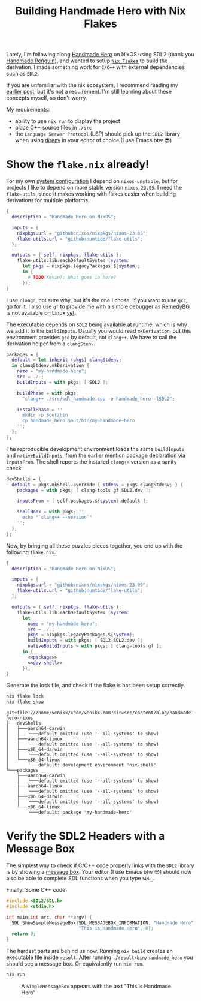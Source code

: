 #+title: Building Handmade Hero with Nix Flakes
#+description: Handmade Penguin is a Linux implementation of Handmade Hero, and my aim is to clarify how to bundle C/C++ with external libraries using Nix Flakes.
#+created: 2023-11-28T00:00:00Z
#+filetags: :nix:cpp:

Lately, I'm following along [[https://handmadehero.org/][Handmade Hero]] on NixOS using SDL2 (thank you
[[https://davidgow.net/handmadepenguin/default.html][Handmade Penguin]]), and wanted to setup [[https://zero-to-nix.com/concepts/flakes][=Nix Flakes=]] to build the derivation. I
made something work for ~C/C++~ with external dependencies such as ~SDL2~.

If you are unfamiliar with the nix ecosystem, I recommend reading my [[../how-to-nix/index.org][earlier
post]], but it's not a requirement. I'm still learning about these concepts
myself, so don't worry.

My requirements:
- ability to use ~nix run~ to display the project
- place C++ source files in ~./src~
- the =Language Server Protocol= (LSP) should pick up the ~SDL2~ library when
  using [[https://direnv.net/][direnv]] in your editor of choice (I use Emacs btw 😎)

* Show the ~flake.nix~ already!
For my own [[https://github.com/venikx/dotfiles][system configuration]] I depend on =nixos-unstable=, but for projects I
like to depend on more stable version =nixos-23.05=. I need the =flake-utils=,
since it makes working with flakes easier when building derivations for multiple
platforms.

#+begin_src nix
{
  description = "Handmade Hero on NixOS";

  inputs = {
    nixpkgs.url = "github:nixos/nixpkgs/nixos-23.05";
    flake-utils.url = "github:numtide/flake-utils";
  };

  outputs = { self, nixpkgs, flake-utils }:
    flake-utils.lib.eachDefaultSystem (system:
      let pkgs = nixpkgs.legacyPackages.${system};
      in {
        # TODO(Kevin): What goes in here?
      });
}
#+end_src

I use ~clangd~, not sure why, but it's the one I chose. If you want to use
~gcc~, go for it. I also use ~gf~ to provide me with a simple debugger as
[[https://remedybg.itch.io/remedybg][RemedyBG]] is not available on Linux [[https://github.com/x13pixels/remedybg-issues/issues/176#issuecomment-1555130327][yet]].

The executable depends on ~SDL2~ being available at runtime, which is why we add
it to the ~buildInputs~. Usually you would read ~mkDerivation~, but this
environment provides ~gcc~ by default, not ~clang++~. We have to call the
derivation helper from a ~clangStenv~.

#+name: packages
#+begin_src nix
packages = {
  default = let inherit (pkgs) clangStdenv;
  in clangStdenv.mkDerivation {
    name = "my-handmade-hero";
    src = ./.;
    buildInputs = with pkgs; [ SDL2 ];

    buildPhase = with pkgs;
      "clang++ ./src/sdl_handmade.cpp -o handmade_hero -lSDL2";

    installPhase = ''
      mkdir -p $out/bin
      cp handmade_hero $out/bin/my-handmade-hero
    '';
  };
};
#+end_src

The reproducible development environment loads the same ~buildInputs~ and
~nativeBuildInputs~, from the earlier mention package declaration via
~inputsFrom~. The shell reports the installed ~clang++~ version as a sanity
check.

#+name: dev-shell
#+begin_src nix
devShells = {
  default = pkgs.mkShell.override { stdenv = pkgs.clangStdenv; } {
    packages = with pkgs; [ clang-tools gf SDL2.dev ];

    inputsFrom = [ self.packages.${system}.default ];

    shellHook = with pkgs; ''
      echo "`clang++ --version`"
    '';
  };
};
#+end_src

Now, by bringing all these puzzles pieces together, you end up with the
following ~flake.nix~.

#+begin_src nix :tangle flake.nix :noweb yes
{
  description = "Handmade Hero on NixOS";

  inputs = {
    nixpkgs.url = "github:nixos/nixpkgs/nixos-23.05";
    flake-utils.url = "github:numtide/flake-utils";
  };

  outputs = { self, nixpkgs, flake-utils }:
    flake-utils.lib.eachDefaultSystem (system:
      let
        name = "my-handmade-hero";
        src = ./.;
        pkgs = nixpkgs.legacyPackages.${system};
        buildInputs = with pkgs; [ SDL2 SDL2.dev ];
        nativeBuildInputs = with pkgs; [ clang-tools gf ];
      in {
        <<package>>
        <<dev-shell>>
      });
}
#+end_src

#+name: strip
#+begin_src lisp :var text="\e[31mHello World\e[0m" :exports none
(ansi-color-apply text)
#+end_src

Generate the lock file, and check if the flake is has been setup correctly.
#+name: nix-show
#+begin_src sh :results output :post strip(*this*)
nix flake lock
nix flake show
#+end_src

#+RESULTS: nix-show
#+begin_example
git+file:///home/venikx/code/venikx.com?dir=src/content/blog/handmade-hero-nixos
├───devShells
│   ├───aarch64-darwin
│   │   └───default omitted (use '--all-systems' to show)
│   ├───aarch64-linux
│   │   └───default omitted (use '--all-systems' to show)
│   ├───x86_64-darwin
│   │   └───default omitted (use '--all-systems' to show)
│   └───x86_64-linux
│       └───default: development environment 'nix-shell'
└───packages
    ├───aarch64-darwin
    │   └───default omitted (use '--all-systems' to show)
    ├───aarch64-linux
    │   └───default omitted (use '--all-systems' to show)
    ├───x86_64-darwin
    │   └───default omitted (use '--all-systems' to show)
    └───x86_64-linux
        └───default: package 'my-handmade-hero'
#+end_example

* Verify the SDL2 Headers with a Message Box
The simplest way to check if C/C++ code properly links with the ~SDL2~ library
is by showing a [[https://wiki.libsdl.org/SDL2/SDL_ShowSimpleMessageBox][message box]]. Your editor (I use Emacs btw 😎) should now also be
able to complete SDL functions when you type =SDL_=.

#+caption: Finally! Some C++ code!
#+begin_src cpp :mkdirp yes :tangle src/sdl_handmade.cpp
#include <SDL2/SDL.h>
#include <stdio.h>

int main(int arc, char **argv) {
  SDL_ShowSimpleMessageBox(SDL_MESSAGEBOX_INFORMATION, "Handmade Hero",
                           "This is Handmade Hero", 0);
  return 0;
}
#+end_src

The hardest parts are behind us now. Running ~nix build~ creates an executable
file inside =result=. After running =./result/bin/handmade_hero= you should see
a message box. Or equivalently run ~nix run~.

#+begin_src sh :exports code :eval no
nix run
#+end_src

#+caption: A ~SimpleMessageBox~ appears with the text "This is Handmade Hero"
[[./buffer.png]]
